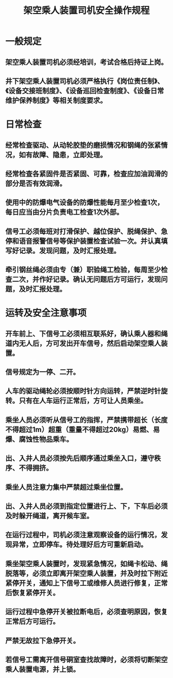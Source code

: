 :PROPERTIES:
:ID:       33a700df-42a6-46d5-bfe8-c811c6ede3b3
:END:
#+title: 架空乘人装置司机安全操作规程
* 一般规定
** 架空乘人装置司机必须经培训，考试合格后持证上岗。
** 井下架空乘人装置司机必须严格执行《岗位责任制》、《设备交接班制度》、《设备巡回检查制度》、《设备日常维护保养制度》等相关制度要求。
* 日常检查
** 经常检查驱动、从动轮胶垫的磨损情况和钢绳的张紧情况，如有故障、隐患，立即处理。
** 经常检查各紧固件是否紧固、可靠，检查应加油润滑的部分是否有效润滑。
** 使用中的防爆电气设备的防爆性能每月至少检查1次，每日应当由分片负责电工检查1次外部。
** 信号工必须每班对打滑保护、越位保护、脱绳保护、急停和语音报警信号等保护装置检查试验一次。并认真填写好记录。发现问题，及时汇报处理。
** 牵引钢丝绳必须由专（兼）职验绳工检验，每周至少检查二次，并作好记录。确认无问题后方可运行，发现问题，及时汇报处理。
* 运转及安全注意事项
** 开车前上、下信号工必须相互联系好，确认乘人器和绳道内无人后，方可发出开车信号，然后启动架空乘人装置。
** 信号规定为一停、二开。
** 人车的驱动绳轮必须按顺时针方向运转，严禁逆时针旋转。只有在人车运行正常后，方可让人员乘坐。
** 乘坐人员必须听从信号工的指挥，严禁携带超长（长度不得超过1m）超重（重量不得超过20kg）易燃、易爆、腐蚀性物品乘车。
** 出、入井人员必须按先后顺序通过乘坐入口，遵守秩序、不得拥挤。
** 乘坐人员注意力集中严禁超过乘坐位置。
** 出、入井人员必须到指定位置进行上、下，下车后必须及时躲开绳道，离开候车室。
** 在运行过程中，司机必须注意观察设备的运行情况，发现异常，立即停车。待处理好后方可重新启动。
** 乘坐架空乘人装置时，发现紧急情况，如绳卡松动、绳脱落等，必须立即离开架空乘人装置，并及时拉下附近紧停开关，通知上下信号工或维修人员进行修复，正常后恢复紧停开关。
** 运行过程中急停开关被拉断电后，必须查明原因，恢复正常后方可运行。
** 严禁无故拉下急停开关。
** 若信号工需离开信号硐室查找故障时，必须将切断架空乘人装置电源，并上锁。
